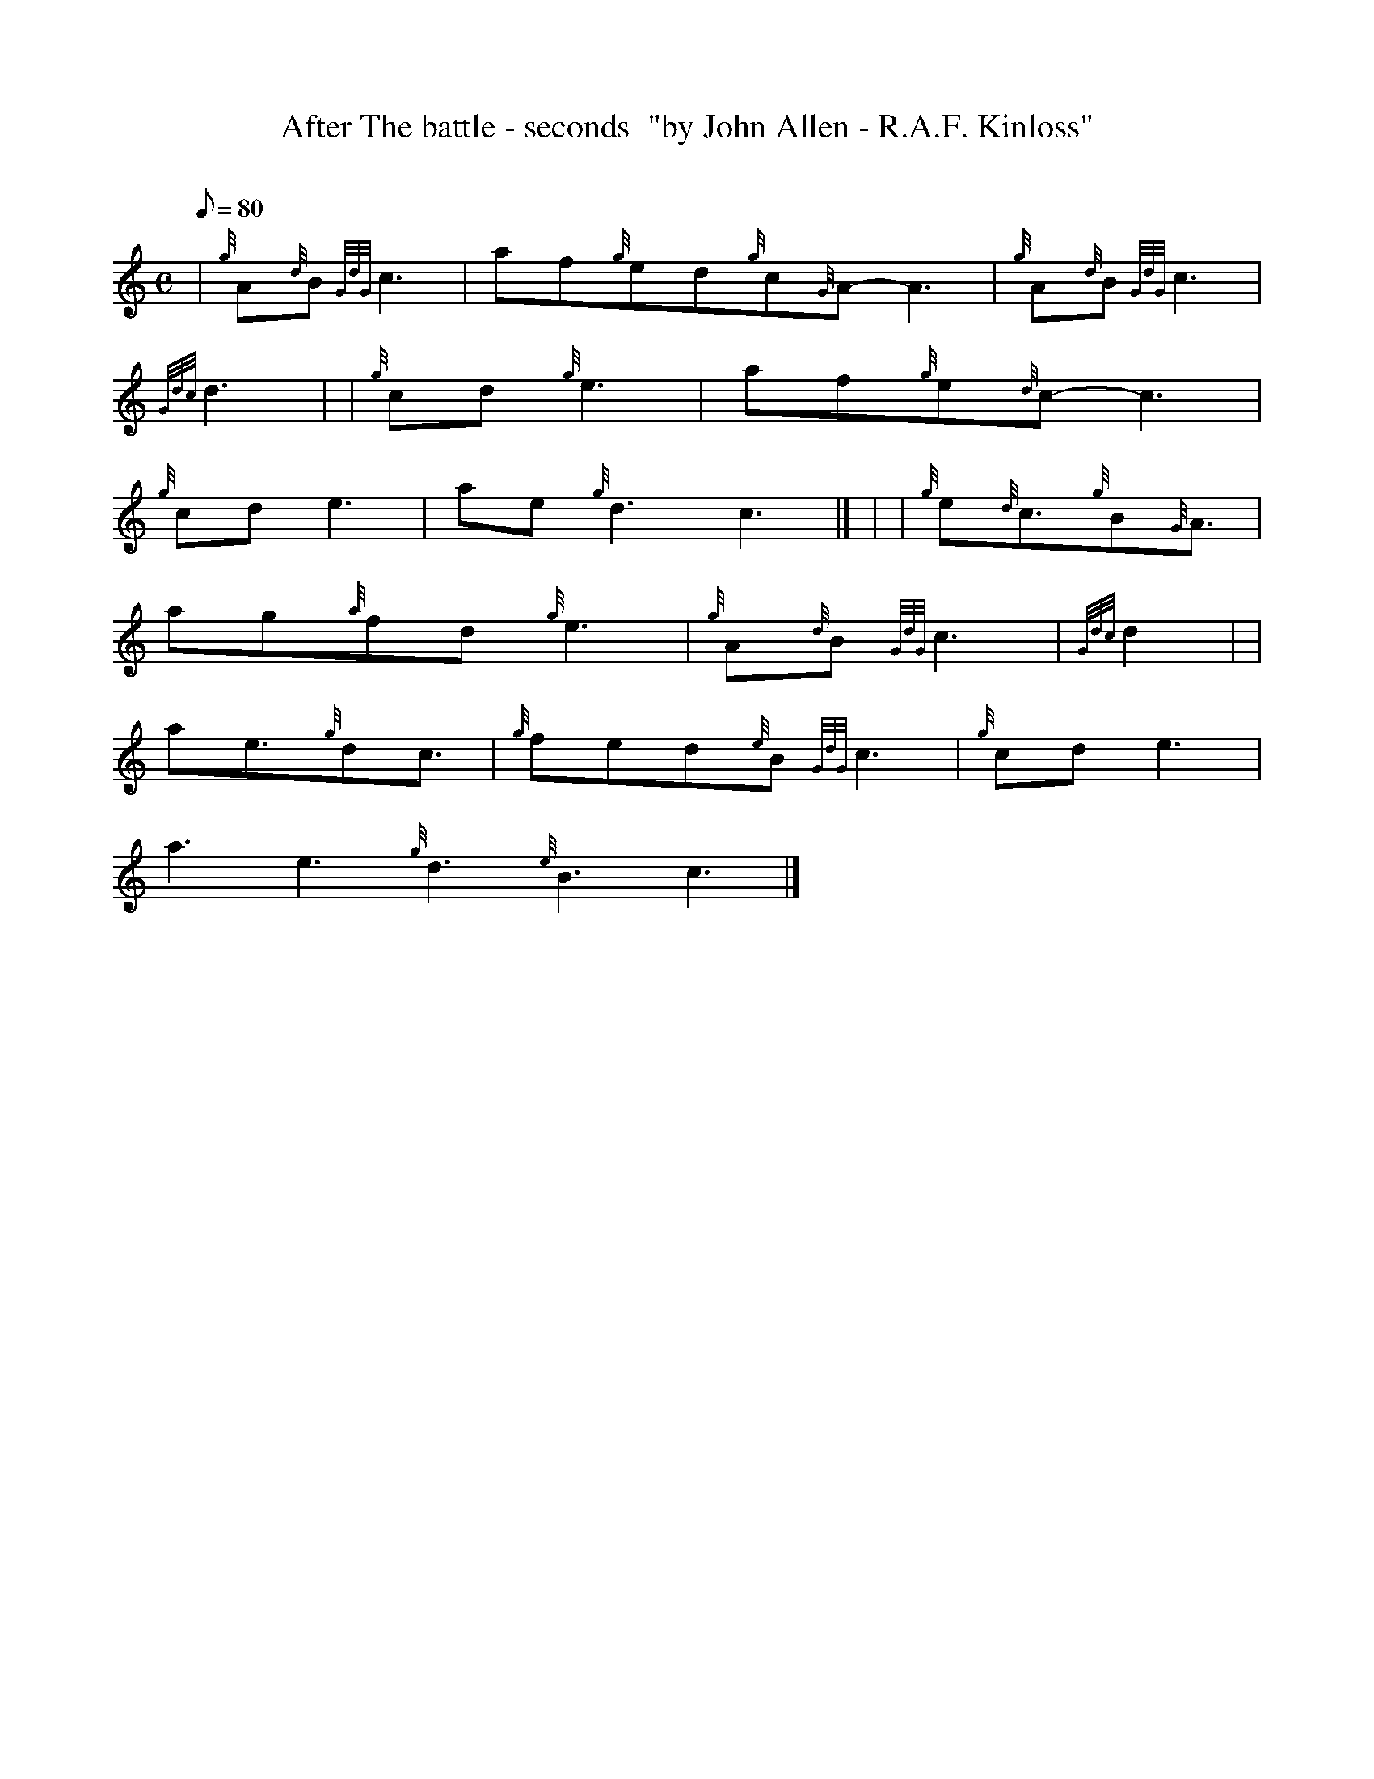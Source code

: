 X: 1
T:After The battle - seconds  "by John Allen - R.A.F. Kinloss"
M:C
L:1/8
Q:80
C:
S:Slow Air ( played as a prelude to battle's o'er )
K:HP
| {g}A{d}B{GdG}c3|
af{g}ed{g}c{G}A-A3|
{g}A{d}B{GdG}c3|  !
{Gdc}d3| |
{g}cd{g}e3|
af{g}e{d}c-c3|  !
{g}cde3|
ae{g}d3c3|] |
| {g}e{d}c3/2{g}B{G}A3/2|  !
ag{a}fd{g}e3|
{g}A{d}B{GdG}c3|
{Gdc}d2| |  !
ae3/2{g}dc3/2|
{g}fed{e}B{GdG}c3|
{g}cde3|  !
a3e3{g}d3{e}B3c3|]
